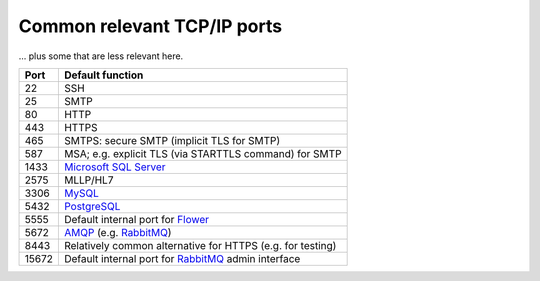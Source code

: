 ..  crate_anon/docs/source/misc/tcpip_ports.rst

..  Copyright (C) 2015-2021 Rudolf Cardinal (rudolf@pobox.com).
    .
    This file is part of CRATE.
    .
    CRATE is free software: you can redistribute it and/or modify
    it under the terms of the GNU General Public License as published by
    the Free Software Foundation, either version 3 of the License, or
    (at your option) any later version.
    .
    CRATE is distributed in the hope that it will be useful,
    but WITHOUT ANY WARRANTY; without even the implied warranty of
    MERCHANTABILITY or FITNESS FOR A PARTICULAR PURPOSE. See the
    GNU General Public License for more details.
    .
    You should have received a copy of the GNU General Public License
    along with CRATE. If not, see <http://www.gnu.org/licenses/>.

.. _AMQP: https://en.wikipedia.org/wiki/Advanced_Message_Queuing_Protocol
.. _Flower: http://flower.readthedocs.io/
.. _Microsoft SQL Server: https://www.microsoft.com/en-us/sql-server
.. _MySQL: https://www.mysql.com/
.. _PostgreSQL: https://www.postgresql.org/
.. _RabbitMQ: https://www.rabbitmq.com/


.. _tcpip_ports:

Common relevant TCP/IP ports
============================

... plus some that are less relevant here.

======= =======================================================================
Port    Default function
======= =======================================================================
22      SSH
25      SMTP
80      HTTP
443     HTTPS
465     SMTPS: secure SMTP (implicit TLS for SMTP)
587     MSA; e.g. explicit TLS (via STARTTLS command) for SMTP
1433    `Microsoft SQL Server`_
2575    MLLP/HL7
3306    MySQL_
5432    PostgreSQL_
5555    Default internal port for Flower_
5672    AMQP_ (e.g. RabbitMQ_)
8443    Relatively common alternative for HTTPS (e.g. for testing)
15672   Default internal port for RabbitMQ_ admin interface
======= =======================================================================
